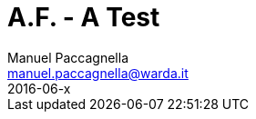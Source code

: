 = A.F. - A Test
Manuel Paccagnella <manuel.paccagnella@warda.it>
2016-06-x
:toc:
:source-highlighter: pygments
:icons: font

